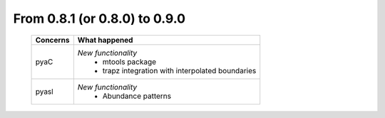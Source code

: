 From 0.8.1 (or 0.8.0) to 0.9.0
====================================

  ==================  =============================================
  Concerns            What happened
  ==================  =============================================
  pyaC                *New functionality*
                        - mtools package
                        - trapz integration with interpolated
                          boundaries
  pyasl               *New functionality*
  						- Abundance patterns
  ==================  =============================================